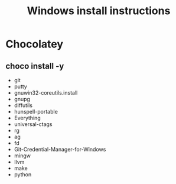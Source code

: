 #+TITLE:Windows install instructions

* Chocolatey
** choco install -y 
  - git
  - putty
  - gnuwin32-coreutils.install
  - gnupg
  - diffutils
  - hunspell-portable
  - Everything
  - universal-ctags
  - rg
  - ag
  - fd
  - Git-Credential-Manager-for-Windows
  - mingw
  - llvm
  - make
  - python
